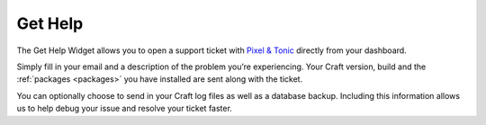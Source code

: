 Get Help
========

The Get Help Widget allows you to open a support ticket with `Pixel & Tonic <http://pixelandtonic.com>`_ directly from your dashboard.

Simply fill in your email and a description of the problem you’re experiencing.  Your Craft version, build and the :ref:`packages <packages>` you have installed are sent along with the ticket.

You can optionally choose to send in your Craft log files as well as a database backup.  Including this information allows us to help debug your issue and resolve your ticket faster.

